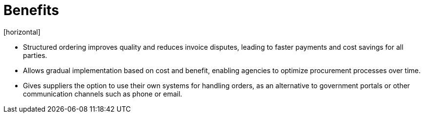 = Benefits
[horizontal]

* Structured ordering improves quality and reduces invoice disputes, leading to faster payments and cost savings for all parties.
* Allows gradual implementation based on cost and benefit, enabling agencies to optimize procurement processes over time.
* Gives suppliers the option to use their own systems for handling orders, as an alternative to government portals or other communication channels such as phone or email.
